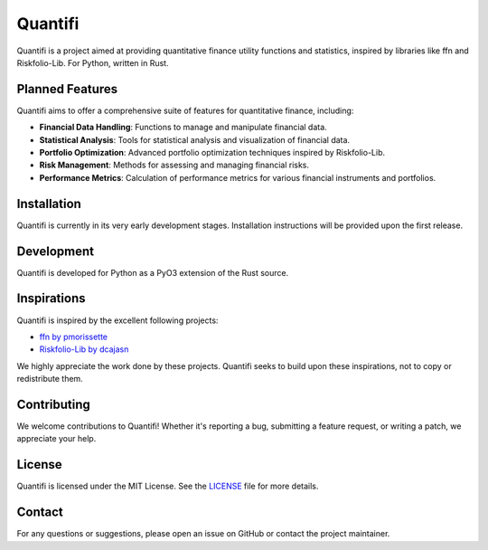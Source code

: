 
Quantifi
========

Quantifi is a project aimed at providing quantitative finance utility functions and statistics, inspired by libraries like ffn and Riskfolio-Lib. For Python, written in Rust.

Planned Features
----------------

Quantifi aims to offer a comprehensive suite of features for quantitative finance, including:

- **Financial Data Handling**: Functions to manage and manipulate financial data.
- **Statistical Analysis**: Tools for statistical analysis and visualization of financial data.
- **Portfolio Optimization**: Advanced portfolio optimization techniques inspired by Riskfolio-Lib.
- **Risk Management**: Methods for assessing and managing financial risks.
- **Performance Metrics**: Calculation of performance metrics for various financial instruments and portfolios.

Installation
------------

Quantifi is currently in its very early development stages. Installation instructions will be provided upon the first release.

Development
-----------

Quantifi is developed for Python as a PyO3 extension of the Rust source.

Inspirations
------------

Quantifi is inspired by the excellent following projects:

- `ffn by pmorissette <https://github.com/pmorissette/ffn>`_
- `Riskfolio-Lib by dcajasn <https://github.com/dcajasn/Riskfolio-Lib>`_

We highly appreciate the work done by these projects. Quantifi seeks to build upon these inspirations, not to copy or redistribute them.

Contributing
------------

We welcome contributions to Quantifi! Whether it's reporting a bug, submitting a feature request, or writing a patch, we appreciate your help.

License
-------

Quantifi is licensed under the MIT License. See the `LICENSE <LICENSE>`_ file for more details.

Contact
-------

For any questions or suggestions, please open an issue on GitHub or contact the project maintainer.
